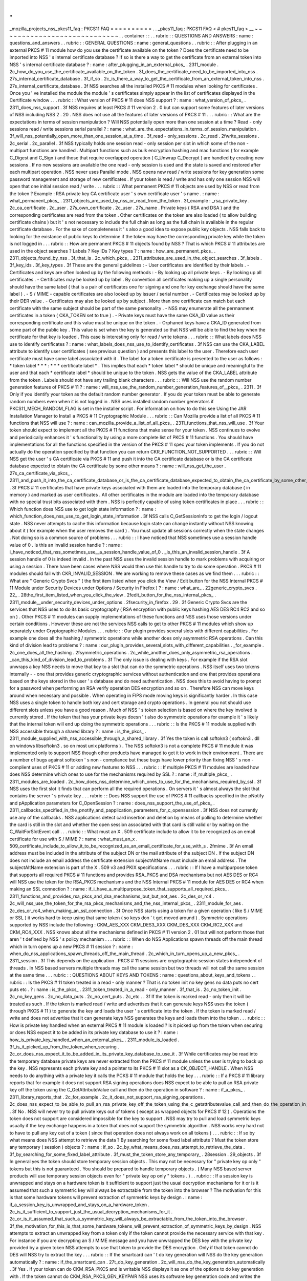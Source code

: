 .
.
_mozilla_projects_nss_pkcs11_faq
:
PKCS11
FAQ
=
=
=
=
=
=
=
=
=
=
.
.
_pkcs11_faq
:
PKCS11
FAQ
<
#
pkcs11_faq
>
__
~
~
~
~
~
~
~
~
~
~
~
~
~
~
~
~
~
~
~
~
~
~
~
~
~
~
~
~
.
.
container
:
:
.
.
rubric
:
:
QUESTIONS
AND
ANSWERS
:
name
:
questions_and_answers
.
.
rubric
:
:
GENERAL
QUESTIONS
:
name
:
general_questions
.
.
rubric
:
:
After
plugging
in
an
external
PKCS
#
11
module
how
do
you
use
the
certificate
available
on
the
token
?
Does
the
certificate
need
to
be
imported
into
NSS
'
s
internal
certificate
database
?
If
so
is
there
a
way
to
get
the
certificate
from
an
external
token
into
NSS
'
s
internal
certificate
database
?
:
name
:
after_plugging_in_an_external_pkcs_
.
2311_module
.
2c_how_do_you_use_the_certificate_available_on_the_token
.
3f_does_the_certificate_need_to_be_imported_into_nss
.
27s_internal_certificate_database
.
3f_if_so
.
2c_is_there_a_way_to_get_the_certificate_from_an_external_token_into_nss
.
27s_internal_certificate_database
.
3f
NSS
searches
all
the
installed
PKCS
#
11
modules
when
looking
for
certificates
.
Once
you
'
ve
installed
the
module
the
module
'
s
certificates
simply
appear
in
the
list
of
certificates
displayed
in
the
Certificate
window
.
.
.
rubric
:
:
What
version
of
PKCS
#
11
does
NSS
support
?
:
name
:
what_version_of_pkcs_
.
2311_does_nss_support
.
3f
NSS
requires
at
least
PKCS
#
11
version
2
.
0
but
can
support
some
features
of
later
versions
of
NSS
including
NSS
2
.
20
.
NSS
does
not
use
all
the
features
of
later
versions
of
PKCS
#
11
.
.
.
rubric
:
:
What
are
the
expectations
in
terms
of
session
manipulation
?
Will
NSS
potentially
open
more
than
one
session
at
a
time
?
Read
-
only
sessions
read
/
write
sessions
serial
parallel
?
:
name
:
what_are_the_expectations_in_terms_of_session_manipulation
.
3f_will_nss_potentially_open_more_than_one_session_at_a_time
.
3f_read
-
only_sessions
.
2c_read
.
2fwrite_sessions
.
2c_serial
.
2c_parallel
.
3f
NSS
typically
holds
one
session
read
-
only
session
per
slot
in
which
some
of
the
non
-
multipart
functions
are
handled
.
Multipart
functions
such
as
bulk
encryption
hashing
and
mac
functions
(
for
example
C_Digest
and
C_Sign
)
and
those
that
require
overlapped
operation
(
C_Unwrap
C_Decrypt
)
are
handled
by
creating
new
sessions
.
If
no
new
sessions
are
available
the
one
read
-
only
session
is
used
and
the
state
is
saved
and
restored
after
each
multipart
operation
.
NSS
never
uses
Parallel
mode
.
NSS
opens
new
read
/
write
sessions
for
key
generation
some
password
management
and
storage
of
new
certificates
.
If
your
token
is
read
/
write
and
has
only
one
session
NSS
will
open
that
one
initial
session
read
/
write
.
.
.
rubric
:
:
What
permanent
PKCS
#
11
objects
are
used
by
NSS
or
read
from
the
token
?
Example
:
RSA
private
key
CA
certificate
user
'
s
own
certificate
user
'
s
name
.
:
name
:
what_permanent_pkcs_
.
2311_objects_are_used_by_nss_or_read_from_the_token
.
3f_example
:
_rsa_private_key
.
2c_ca_certificate
.
2c_user
.
27s_own_certificate
.
2c_user
.
27s_name
.
Private
keys
(
RSA
and
DSA
)
and
the
corresponding
certificates
are
read
from
the
token
.
Other
certificates
on
the
token
are
also
loaded
(
to
allow
building
certificate
chains
)
but
it
'
s
not
necessary
to
include
the
full
chain
as
long
as
the
full
chain
is
available
in
the
regular
certificate
database
.
For
the
sake
of
completeness
it
'
s
also
a
good
idea
to
expose
public
key
objects
.
NSS
falls
back
to
looking
for
the
existance
of
public
keys
to
determine
if
the
token
may
have
the
corresponding
private
key
while
the
token
is
not
logged
in
.
.
.
rubric
:
:
How
are
permanent
PKCS
#
11
objects
found
by
NSS
?
That
is
which
PKCS
#
11
attributes
are
used
in
the
object
searches
?
Labels
?
Key
IDs
?
Key
types
?
:
name
:
how_are_permanent_pkcs_
.
2311_objects_found_by_nss
.
3f_that_is
.
2c_which_pkcs_
.
2311_attributes_are_used_in_the_object_searches
.
3f_labels
.
3f_key_ids
.
3f_key_types
.
3f
These
are
the
general
guidelines
:
-
User
certificates
are
identified
by
their
labels
.
-
Certificates
and
keys
are
often
looked
up
by
the
following
methods
:
-
By
looking
up
all
private
keys
.
-
By
looking
up
all
certificates
.
-
Certificates
may
be
looked
up
by
label
.
By
convention
all
certificates
making
up
a
single
personality
should
have
the
same
label
(
that
is
a
pair
of
certificates
one
for
signing
and
one
for
key
exchange
should
have
the
same
label
)
.
-
S
/
MIME
-
capable
certificates
are
also
looked
up
by
issuer
/
serial
number
.
-
Certificates
may
be
looked
up
by
their
DER
value
.
-
Certificates
may
also
be
looked
up
by
subject
.
More
than
one
certificate
can
match
but
each
certificate
with
the
same
subject
should
be
part
of
the
same
personality
.
-
NSS
may
enumerate
all
the
permanment
certificates
in
a
token
(
CKA_TOKEN
set
to
true
)
.
-
Private
keys
must
have
the
same
CKA_ID
value
as
their
corresponding
certificate
and
this
value
must
be
unique
on
the
token
.
-
Orphaned
keys
have
a
CKA_ID
generated
from
some
part
of
the
public
key
.
This
value
is
set
when
the
key
is
generated
so
that
NSS
will
be
able
to
find
the
key
when
the
certificate
for
that
key
is
loaded
.
This
case
is
interesting
only
for
read
/
write
tokens
.
.
.
rubric
:
:
What
labels
does
NSS
use
to
identify
certificates
?
:
name
:
what_labels_does_nss_use_to_identify_certificates
.
3f
NSS
can
use
the
CKA_LABEL
attribute
to
identify
user
certificates
(
see
previous
question
)
and
presents
this
label
to
the
user
.
Therefore
each
user
certificate
must
have
some
label
associated
with
it
.
The
label
for
a
token
certificate
is
presented
to
the
user
as
follows
:
*
token
label
*
*
*
:
*
*
\
*
certificate
label
*
.
This
implies
that
each
\
*
token
label
*
should
be
unique
and
meaningful
to
the
user
and
that
each
\
*
certificate
label
*
should
be
unique
to
the
token
.
NSS
gets
the
value
of
the
CKA_LABEL
attribute
from
the
token
.
Labels
should
not
have
any
trailing
blank
characters
.
.
.
rubric
:
:
Will
NSS
use
the
random
number
generation
features
of
PKCS
#
11
?
:
name
:
will_nss_use_the_random_number_generation_features_of__pkcs_
.
2311
.
3f
Only
if
you
identify
your
token
as
the
default
random
number
generator
.
If
you
do
your
token
must
be
able
to
generate
random
numbers
even
when
it
is
not
logged
in
.
NSS
uses
installed
random
number
generators
if
PKCS11_MECH_RANDOM_FLAG
is
set
in
the
installer
script
.
For
information
on
how
to
do
this
see
Using
the
JAR
Installation
Manager
to
Install
a
PKCS
#
11
Cryptographic
Module
.
.
.
rubric
:
:
Can
Mozilla
provide
a
list
of
all
PKCS
#
11
functions
that
NSS
will
use
?
:
name
:
can_mozilla_provide_a_list_of_all_pkcs_
.
2311_functions_that_nss_will_use
.
3f
Your
token
should
expect
to
implement
all
the
PKCS
#
11
functions
that
make
sense
for
your
token
.
NSS
continues
to
evolve
and
periodically
enhances
it
'
s
functionality
by
using
a
more
complete
list
of
PKCS
#
11
functions
.
You
should
have
implementations
for
all
the
functions
specified
in
the
version
of
the
PKCS
#
11
spec
your
token
implements
.
If
you
do
not
actually
do
the
operation
specified
by
that
function
you
can
return
CKR_FUNCTION_NOT_SUPPORTED
.
.
.
rubric
:
:
Will
NSS
get
the
user
'
s
CA
certificate
via
PKCS
#
11
and
push
it
into
the
CA
certificate
database
or
is
the
CA
certificate
database
expected
to
obtain
the
CA
certificate
by
some
other
means
?
:
name
:
will_nss_get_the_user
.
27s_ca_certificate_via_pkcs_
.
2311_and_push_it_into_the_ca_certificate_database_or_is_the_ca_certificate_database_expected_to_obtain_the_ca_certificate_by_some_other_means
.
3f
PKCS
#
11
certificates
that
have
private
keys
associated
with
them
are
loaded
into
the
temporary
database
(
in
memory
)
and
marked
as
user
certificates
.
All
other
certificates
in
the
module
are
loaded
into
the
temporary
database
with
no
special
trust
bits
associated
with
them
.
NSS
is
perfectly
capable
of
using
token
certificates
in
place
.
.
.
rubric
:
:
Which
function
does
NSS
use
to
get
login
state
information
?
:
name
:
which_function_does_nss_use_to_get_login_state_information
.
3f
NSS
calls
C_GetSessionInfo
to
get
the
login
/
logout
state
.
NSS
never
attempts
to
cache
this
information
because
login
state
can
change
instantly
without
NSS
knowing
about
it
(
for
example
when
the
user
removes
the
card
)
.
You
must
update
all
sessions
correctly
when
the
state
changes
.
Not
doing
so
is
a
common
source
of
problems
.
.
.
rubric
:
:
I
have
noticed
that
NSS
sometimes
use
a
session
handle
value
of
0
.
Is
this
an
invalid
session
handle
?
:
name
:
i_have_noticed_that_nss_sometimes_use__a_session_handle_value_of_0
.
_is_this_an_invalid_session_handle
.
3f
A
session
handle
of
0
is
indeed
invalid
.
In
the
past
NSS
uses
the
invalid
session
handle
to
mark
problems
with
acquiring
or
using
a
session
.
There
have
been
cases
where
NSS
would
then
use
this
handle
to
try
to
do
some
operation
.
PKCS
#
11
modules
should
fail
with
CKR_INVALID_SESSION
.
We
are
working
to
remove
these
cases
as
we
find
them
.
.
.
rubric
:
:
What
are
"
Generic
Crypto
Svcs
"
(
the
first
item
listed
when
you
click
the
View
/
Edit
button
for
the
NSS
Internal
PKCS
#
11
Module
under
Security
Devices
under
Options
/
Security
in
Firefox
)
?
:
name
:
what_are_
.
22generic_crypto_svcs
.
22_
.
28the_first_item_listed_when_you_click_the_view
.
2fedit_button_for_the_nss_internal_pkcs_
.
2311_module__under_security_devices_under_options
.
2fsecurity_in_firefox
.
29
.
3f
Generic
Crypto
Svcs
are
the
services
that
NSS
uses
to
do
its
basic
cryptography
(
RSA
encryption
with
public
keys
hashing
AES
DES
RC4
RC2
and
so
on
)
.
Other
PKCS
#
11
modules
can
supply
implementations
of
these
functions
and
NSS
uses
those
versions
under
certain
conditions
.
However
these
are
not
the
services
NSS
calls
to
get
to
other
PKCS
#
11
modules
which
show
up
separately
under
Cryptographic
Modules
.
.
.
rubric
:
:
Our
plugin
provides
several
slots
with
different
capabilities
.
For
example
one
does
all
the
hashing
/
symmetric
operations
while
another
does
only
asymmetric
RSA
operations
.
Can
this
kind
of
division
lead
to
problems
?
:
name
:
our_plugin_provides_several_slots_with_different_capabilities
.
_for_example
.
2c_one_does_all_the_hashing
.
2fsymmetric_operations
.
2c_while_another_does_only_asymmetric_rsa_operations
.
_can_this_kind_of_division_lead_to_problems
.
3f
The
only
issue
is
dealing
with
keys
.
For
example
if
the
RSA
slot
unwraps
a
key
NSS
needs
to
move
that
key
to
a
slot
that
can
do
the
symmetric
operations
.
NSS
itself
uses
two
tokens
internally
-
-
one
that
provides
generic
cryptographic
services
without
authentication
and
one
that
provides
operations
based
on
the
keys
stored
in
the
user
'
s
database
and
do
need
authentication
.
NSS
does
this
to
avoid
having
to
prompt
for
a
password
when
performing
an
RSA
verify
operation
DES
encryption
and
so
on
.
Therefore
NSS
can
move
keys
around
when
necessary
and
possible
.
When
operating
in
FIPS
mode
moving
keys
is
significantly
harder
.
In
this
case
NSS
uses
a
single
token
to
handle
both
key
and
cert
storage
and
crypto
operations
.
In
general
you
not
should
use
different
slots
unless
you
have
a
good
reason
.
Much
of
NSS
'
s
token
selection
is
based
on
where
the
key
involved
is
currently
stored
.
If
the
token
that
has
your
private
keys
doesn
'
t
also
do
symmetric
operations
for
example
it
'
s
likely
that
the
internal
token
will
end
up
doing
the
symmetric
operations
.
.
.
rubric
:
:
Is
the
PKCS
#
11
module
supplied
with
NSS
accessible
through
a
shared
library
?
:
name
:
is_the_pkcs_
.
2311_module_supplied_with_nss_accessible_through_a_shared_library
.
3f
Yes
the
token
is
call
softokn3
(
softokn3
.
dll
on
windows
libsoftokn3
.
so
on
most
unix
platforms
)
.
The
NSS
softokn3
is
not
a
complete
PKCS
#
11
module
it
was
implemented
only
to
support
NSS
though
other
products
have
managed
to
get
it
to
work
in
their
environment
.
There
are
a
number
of
bugs
against
softoken
'
s
non
-
compliance
but
these
bugs
have
lower
priority
than
fixing
NSS
'
s
non
-
complient
uses
of
PKCS
#
11
or
adding
new
features
to
NSS
.
.
.
rubric
:
:
If
multiple
PKCS
#
11
modules
are
loaded
how
does
NSS
determine
which
ones
to
use
for
the
mechanisms
required
by
SSL
?
:
name
:
if_multiple_pkcs_
.
2311_modules_are_loaded
.
2c_how_does_nss_determine_which_ones_to_use_for_the_mechanisms_required_by_ssl
.
3f
NSS
uses
the
first
slot
it
finds
that
can
perform
all
the
required
operations
.
On
servers
it
'
s
almost
always
the
slot
that
contains
the
server
'
s
private
key
.
.
.
rubric
:
:
Does
NSS
support
the
use
of
PKCS
#
11
callbacks
specified
in
the
pNotify
and
pApplication
parameters
for
C_OpenSession
?
:
name
:
does_nss_support_the_use_of_pkcs_
.
2311_callbacks_specified_in_the_pnotify_and_papplication_parameters_for_c_opensession
.
3f
NSS
does
not
currently
use
any
of
the
callbacks
.
NSS
applications
detect
card
insertion
and
deletion
by
means
of
polling
to
determine
whether
the
card
is
still
in
the
slot
and
whether
the
open
session
associated
with
that
card
is
still
valid
or
by
waiting
on
the
C_WaitForSlotEvent
call
.
.
.
rubric
:
:
What
must
an
X
.
509
certificate
include
to
allow
it
to
be
recognized
as
an
email
certificate
for
use
with
S
/
MIME
?
:
name
:
what_must_an_x
.
509_certificate_include_to_allow_it_to_be_recognized_as_an_email_certificate_for_use_with_s
.
2fmime
.
3f
An
email
address
must
be
included
in
the
attribute
of
the
subject
DN
or
the
mail
attribute
of
the
subject
DN
.
If
the
subject
DN
does
not
include
an
email
address
the
certificate
extension
subjectAltName
must
include
an
email
address
.
The
subjectAltName
extension
is
part
of
the
X
.
509
v3
and
PKIX
specifications
.
.
.
rubric
:
:
If
I
have
a
multipurpose
token
that
supports
all
required
PKCS
#
11
functions
and
provides
RSA_PKCS
and
DSA
mechanisms
but
not
AES
DES
or
RC4
will
NSS
use
the
token
for
the
RSA_PKCS
mechanisms
and
the
NSS
Internal
PKCS
#
11
module
for
AES
DES
or
RC4
when
making
an
SSL
connection
?
:
name
:
if_i_have_a_multipurpose_token_that_supports_all_required_pkcs_
.
2311_functions_and_provides_rsa_pkcs_and_dsa_mechanisms_but_but_not_aes
.
2c_des_or_rc4
.
2c_will_nss_use_the_token_for_the_rsa_pkcs_mechanisms_and_the_nss_internal_pkcs_
.
2311_module_for_aes
.
2c_des_or_rc4_when_making_an_ssl_connection
.
3f
Once
NSS
starts
using
a
token
for
a
given
operation
(
like
S
/
MIME
or
SSL
)
it
works
hard
to
keep
using
that
same
token
(
so
keys
don
'
t
get
moved
around
)
.
Symmetric
operations
supported
by
NSS
include
the
following
:
CKM_AES_XXX
CKM_DES3_XXX
CKM_DES_XXX
CKM_RC2_XXX
and
CKM_RC4_XXX
.
NSS
knows
about
all
the
mechanisms
defined
in
PKCS
#
11
version
2
.
01
but
will
not
perform
those
that
aren
'
t
defined
by
NSS
'
s
policy
mechanism
.
.
.
rubric
:
:
When
do
NSS
Applications
spawn
threads
off
the
main
thread
which
in
turn
opens
up
a
new
PKCS
#
11
session
?
:
name
:
when_do_nss_applications_spawn_threads_off_the_main_thread
.
2c_which_in_turn_opens_up_a_new_pkcs_
.
2311_session
.
3f
This
depends
on
the
application
.
PKCS
#
11
sessions
are
cryptographic
session
states
independent
of
threads
.
In
NSS
based
servers
multiple
threads
may
call
the
same
session
but
two
threads
will
not
call
the
same
session
at
the
same
time
.
.
.
rubric
:
:
QUESTIONS
ABOUT
KEYS
AND
TOKENS
:
name
:
questions_about_keys_and_tokens
.
.
rubric
:
:
Is
the
PKCS
#
11
token
treated
in
a
read
-
only
manner
?
That
is
no
token
init
no
key
gens
no
data
puts
no
cert
puts
etc
.
?
:
name
:
is_the_pkcs_
.
2311_token_treated_in_a_read
-
only_manner
.
3f_that_is
.
2c_no_token_init
.
2c_no_key_gens
.
2c_no_data_puts
.
2c_no_cert_puts
.
2c_etc
.
.
3f
If
the
token
is
marked
read
-
only
then
it
will
be
treated
as
such
.
If
the
token
is
marked
read
/
write
and
advertises
that
it
can
generate
keys
NSS
uses
the
token
(
through
PKCS
#
11
)
to
generate
the
key
and
loads
the
user
'
s
certificate
into
the
token
.
If
the
token
is
marked
read
/
write
and
does
not
advertise
that
it
can
generate
keys
NSS
generates
the
keys
and
loads
them
into
the
token
.
.
.
rubric
:
:
How
is
private
key
handled
when
an
external
PKCS
#
11
module
is
loaded
?
Is
it
picked
up
from
the
token
when
securing
or
does
NSS
expect
it
to
be
added
in
its
private
key
database
to
use
it
?
:
name
:
how_is_private_key_handled_when_an_external_pkcs_
.
2311_module_is_loaded
.
3f_is_it_picked_up_from_the_token_when_securing
.
2c_or_does_nss_expect_it_to_be_added_in_its_private_key_database_to_use_it
.
3f
While
certificates
may
be
read
into
the
temporary
database
private
keys
are
never
extracted
from
the
PKCS
#
11
module
unless
the
user
is
trying
to
back
up
the
key
.
NSS
represents
each
private
key
and
a
pointer
to
its
PKCS
#
11
slot
as
a
CK_OBJECT_HANDLE
.
When
NSS
needs
to
do
anything
with
a
private
key
it
calls
the
PCKS
#
11
module
that
holds
the
key
.
.
.
rubric
:
:
If
a
PKCS
#
11
library
reports
that
for
example
it
does
not
support
RSA
signing
operations
does
NSS
expect
to
be
able
to
pull
an
RSA
private
key
off
the
token
using
the
C_GetAttributeValue
call
and
then
do
the
operation
in
software
?
:
name
:
if_a_pkcs_
.
2311_library_reports_that
.
2c_for_example
.
2c_it_does_not_support_rsa_signing_operations
.
2c_does_nss_expect_to_be_able_to_pull_an_rsa_private_key_off_the_token_using_the_c_getattributevalue_call_and_then_do_the_operation_in_software
.
3f
No
.
NSS
will
never
try
to
pull
private
keys
out
of
tokens
(
except
as
wrapped
objects
for
PKCS
#
12
)
.
Operations
the
token
does
not
support
are
considered
impossible
for
the
key
to
support
.
NSS
may
try
to
pull
and
load
symmetric
keys
usually
if
the
key
exchange
happens
in
a
token
that
does
not
support
the
symmetric
algorithm
.
NSS
works
very
hard
not
to
have
to
pull
any
key
out
of
a
token
(
since
that
operation
does
not
always
work
on
all
tokens
)
.
.
.
rubric
:
:
If
so
by
what
means
does
NSS
attempt
to
retrieve
the
data
?
By
searching
for
some
fixed
label
attribute
?
Must
the
token
store
any
temporary
(
session
)
objects
?
:
name
:
if_so
.
2c_by_what_means_does_nss_attempt_to_retrieve_the_data
.
3f_by_searching_for_some_fixed_label_attribute
.
3f_must_the_token_store_any_temporary_
.
28session
.
29_objects
.
3f
In
general
yes
the
token
should
store
temporary
session
objects
.
This
may
not
be
necessary
for
"
private
key
op
only
"
tokens
but
this
is
not
guaranteed
.
You
should
be
prepared
to
handle
temporary
objects
.
(
Many
NSS
based
server
products
will
use
temporary
session
objects
even
for
"
private
key
op
only
"
tokens
.
)
.
.
rubric
:
:
If
a
session
key
is
unwrapped
and
stays
on
a
hardware
token
is
it
sufficient
to
support
just
the
usual
decryption
mechanisms
for
it
or
is
it
assumed
that
such
a
symmetric
key
will
always
be
extractable
from
the
token
into
the
browser
?
The
motivation
for
this
is
that
some
hardware
tokens
will
prevent
extraction
of
symmetric
keys
by
design
.
:
name
:
if_a_session_key_is_unwrapped_and_stays_on_a_hardware_token
.
2c_is_it_sufficient_to_support_just_the_usual_decryption_mechanisms_for_it
.
2c_or_is_it_assumed_that_such_a_symmetric_key_will_always_be_extractable_from_the_token_into_the_browser
.
3f_the_motivation_for_this_is_that_some_hardware_tokens_will_prevent_extraction_of_symmetric_keys_by_design
.
NSS
attempts
to
extract
an
unwrapped
key
from
a
token
only
if
the
token
cannot
provide
the
necessary
service
with
that
key
.
For
instance
if
you
are
decrypting
an
S
/
MIME
message
and
you
have
unwrapped
the
DES
key
with
the
private
key
provided
by
a
given
token
NSS
attempts
to
use
that
token
to
provide
the
DES
encryption
.
Only
if
that
token
cannot
do
DES
will
NSS
try
to
extract
the
key
.
.
.
rubric
:
:
If
the
smartcard
can
'
t
do
key
generation
will
NSS
do
the
key
generation
automatically
?
:
name
:
if_the_smartcard_can
.
27t_do_key_generation
.
2c_will_nss_do_the_key_generation_automatically
.
3f
Yes
.
If
your
token
can
do
CKM_RSA_PKCS
and
is
writable
NSS
displays
it
as
one
of
the
options
to
do
key
generation
with
.
If
the
token
cannot
do
CKM_RSA_PKCS_GEN_KEYPAIR
NSS
uses
its
software
key
generation
code
and
writes
the
private
and
public
keys
into
the
token
using
C_CreateObject
.
The
RSA
private
key
will
contain
all
the
attributes
specified
by
PKCS
#
11
version
2
.
0
.
This
is
also
true
for
CKM_DSA
and
CKM_DSA_GEN_KEYPAIR
.
.
.
rubric
:
:
What
is
the
C_GenerateKeyPair
process
?
For
example
what
happens
when
an
application
in
the
a
server
asks
an
NSS
based
client
to
do
a
keypair
generation
while
a
smartCard
is
attached
?
How
is
the
private
key
stored
to
the
smartCard
and
how
is
the
public
key
sent
to
the
server
(
with
wrapping
?
)
.
:
name
:
what_is_the_c_generatekeypair_process
.
3f_for_example
.
2c_what_happens_when_an_application_in_the_a_server_asks_an_nss_based_client_to_do_a_keypair_generation_while_a_smartcard_is_attached
.
3f_how_is_the_private_key_stored_to_the_smartcard
.
2c_and_how_is_the_public_key_sent_to_the_server_
.
28with_wrapping
.
3f
.
29
.
The
private
key
is
created
using
C_GenerateKeyPair
or
stored
using
C_CreateObject
(
depending
on
who
generates
the
key
)
.
NSS
does
not
keep
a
copy
of
the
generated
key
if
it
generates
the
key
itself
.
Key
generation
in
Mozilla
clients
is
triggered
either
by
the
standard
<
KEYGEN
>
tag
or
by
the
keygen
functions
off
the
window
.
crypto
object
.
This
is
the
same
method
used
for
generating
software
keys
and
certificates
and
is
used
by
certificate
authorities
like
VeriSign
and
Thawte
.
(
Red
Hat
Certificate
Server
also
uses
this
method
)
.
The
public
key
is
sent
to
the
server
base
-
64
-
DER
-
encoded
with
an
(
optional
)
signed
challenge
.
.
.
rubric
:
:
Are
persistent
objects
that
are
stored
on
the
token
such
as
private
keys
and
certificates
created
by
the
PKCS
#
11
module
?
Is
it
safe
to
assume
that
NSS
never
calls
C_CreateObject
for
those
persistent
objects
?
:
name
:
are_persistent_objects_that_are_stored_on_the_token
.
2c_such_as_private_keys_and_certificates
.
2c_created_by_the_pkcs_
.
2311_module
.
3f_is_it_safe_to_assume_that_nss_never_calls_c_createobject_for_those_persistent_objects
.
3f
No
.
As
stated
in
the
answer
to
the
preceding
question
when
NSS
does
a
keygen
it
uses
C_GenerateKeyPair
if
the
token
supports
the
keygen
method
.
If
the
token
does
not
support
keygen
NSS
generates
the
key
internally
and
uses
C_CreateObject
to
load
the
private
key
into
the
token
.
When
the
certificate
is
received
after
the
keygen
NSS
loads
it
into
the
token
with
C_CreateObject
.
NSS
also
does
a
similar
operation
for
importing
private
keys
and
certificates
through
pkcs12
.
The
above
statement
is
true
for
read
-
write
tokens
only
.
.
.
rubric
:
:
When
and
how
does
NSS
generate
private
keys
on
the
token
?
:
name
:
when_and_how_does_nss_generate_private_keys_on_the_token
.
3f
As
stated
above
NSS
uses
C_GenerateKeyPair
if
the
token
supports
the
keygen
method
.
If
an
RSA
key
is
being
generated
the
NSS
application
will
present
a
list
of
all
writable
RSA
devices
asks
the
user
to
select
which
one
to
use
if
a
DSA
key
is
being
generated
it
will
present
a
list
of
all
the
writable
DSA
devices
if
an
EC
key
is
being
generated
it
will
present
a
list
of
all
writable
EC
devices
.
.
.
rubric
:
:
Does
NSS
ever
use
C_CopyObject
to
copy
symmetric
keys
if
it
needs
to
reference
the
same
key
for
different
sessions
?
:
name
:
does_nss_ever_use_c_copyobject_to_copy_symmetric_keys_if_it_needs_to_reference_the_same_key_for_different_sessions
.
3f
No
.
This
is
never
necessary
.
The
PKCS
#
11
specification
explicitly
requires
that
symmetric
keys
must
be
visible
to
all
sessions
of
the
same
application
.
NSS
explicitly
depends
on
this
semantic
without
the
use
of
C_CopyObject
.
If
your
module
does
not
support
this
semantic
it
will
not
work
with
NSS
.
.
.
rubric
:
:
QUESTIONS
ABOUT
PINS
:
name
:
questions_about_pins
.
.
rubric
:
:
Will
a
password
change
ever
be
done
on
the
token
?
:
name
:
will_a_password_change_ever_be_done_on_the_token
.
3f
Yes
NSS
attempts
to
change
the
password
in
user
mode
only
.
(
It
goes
to
SSO
mode
only
if
your
token
identifies
itself
as
CKF_LOGIN_REQUIRED
but
not
CKF_USER_INITIALIZED
)
.
It
'
s
perfectly
valid
to
reject
the
password
change
request
with
a
return
value
such
as
CKR_FUNCTION_NOT_SUPPORTED
.
If
you
do
this
NSS
applications
display
an
appropriate
error
message
for
the
user
.
.
.
rubric
:
:
If
I
have
my
smart
card
which
has
initial
PIN
set
at
'
9999
'
I
insert
it
into
my
reader
and
download
with
my
certificate
(
keygen
completed
)
can
I
issue
'
Change
Password
'
from
the
Firefox
to
set
a
new
PIN
to
the
smart
card
?
Any
scenario
that
you
can
give
me
similar
to
this
process
(
a
way
to
issue
a
certificate
on
an
initialized
new
card
)
?
:
name
:
if_i_have_my_smart_card_which_has_initial_pin_set_at__
.
279999
.
27
.
2c_i_insert_it_into_my_reader_and_download_with_my_certificate_
.
28keygen_completed
.
29
.
2c_can_i_issue_
.
27change_password
.
27_from_the_firefox_to_set_a_new_pin_to_the_smart_card
.
3f_any_scenario_that_you_can_give_me_similar_to_this_process_
.
28a_way_to_issue_a_certificate_on_an_initialized_new_card
.
29
.
3f
Yes
.
First
open
the
Tools
/
Options
/
Advanced
/
Security
window
in
Mozilla
and
click
Security
Devices
.
Then
select
your
PKCS
#
11
module
click
View
/
Edit
select
the
token
and
click
Change
Password
.
For
this
to
work
you
must
supply
a
C_SetPIN
function
that
operates
as
CKU_USER
.
Mozilla
Thunderbird
and
Netscape
products
that
use
NSS
have
different
UI
to
get
the
Security
Devices
dialog
.
To
get
a
key
into
an
initialized
token
go
to
your
local
Certificate
Authority
and
initiate
a
certificate
request
.
Somewhere
along
the
way
you
will
be
prompted
with
a
keygen
dialog
.
Normally
this
dialog
does
not
have
any
options
and
just
provides
information
;
however
if
you
have
more
than
one
token
that
can
be
used
in
this
key
generation
process
(
for
example
your
smartcard
and
the
NSS
internal
PKCS
#
11
module
)
you
will
see
a
selection
of
"
cards
and
databases
"
that
can
be
used
to
generate
your
new
key
info
.
In
the
key
generation
process
NSS
arranges
for
the
key
to
have
it
'
s
CKA_ID
set
to
some
value
derived
from
the
public
key
and
the
public
key
will
be
extracted
using
C_GetAttributes
.
This
key
will
be
sent
to
the
CA
.
At
some
later
point
the
CA
presents
the
certificate
to
you
(
as
part
of
this
keygen
or
in
an
e
-
mail
or
you
go
back
and
fetch
it
from
a
web
page
once
the
CA
notifies
you
of
the
arrival
of
the
new
certificate
)
.
NSS
uses
the
public
key
to
search
all
its
tokens
for
the
private
key
that
matches
that
certificate
.
The
certificate
is
then
written
to
the
token
where
that
private
key
resides
and
the
certificate
'
s
CKA_ID
is
set
to
match
the
private
key
.
.
.
rubric
:
:
Why
does
Firefox
require
users
to
authenticate
themselves
by
entering
a
PIN
at
the
keyboard
?
Why
not
use
a
PIN
pad
or
a
fingerprint
reader
located
on
the
token
or
reader
?
:
name
:
why_does_firefox_require_users_to_authenticate_themselves_by_entering_a_pin_at_the_keyboard
.
3f_why_not_use_a_pin_pad_or_a_fingerprint_reader_located_on_the_token_or_reader
.
3f
PKCS
#
11
defines
how
these
kinds
of
devices
work
.
There
is
an
outstanding
bug
in
Firefox
to
implement
this
support
.
